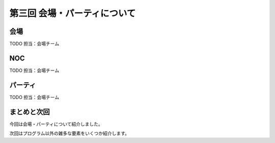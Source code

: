 ==========================================
 第三回 会場・パーティについて
==========================================

会場
====

TODO 担当：会場チーム

NOC
===

TODO 担当：会場チーム

パーティ
========

TODO 担当：会場チーム

まとめと次回
============

今回は会場・パーティについて紹介しました。

次回はプログラム以外の雑多な要素をいくつか紹介します。
